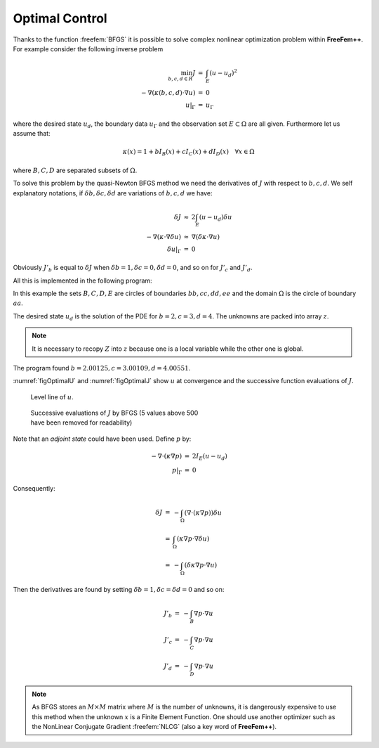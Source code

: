 .. role:: freefem(code)
  :language: freefem

Optimal Control
===============

Thanks to the function :freefem:`BFGS` it is possible to solve complex nonlinear optimization problem within **FreeFem++**.
For example consider the following inverse problem

.. math::
    \begin{array}{rcl}
        \min_{b, c, d\in R}J &=& \int_E(u-u_d)^2\\
        -\nabla(\kappa(b, c, d)\cdot\nabla u) &=& 0\\
        u|_\Gamma &=& u_\Gamma
    \end{array}

where the desired state :math:`u_d`, the boundary data :math:`u_\Gamma` and the observation set :math:`E\subset\Omega` are all given.
Furthermore let us assume that:

.. math::
   \kappa(x)=1+bI_B(x)+cI_C(x)+dI_D(x)\quad\forall x\in\Omega

where :math:`B,C,D` are separated subsets of :math:`\Omega`.

To solve this problem by the quasi-Newton BFGS method we need the derivatives of :math:`J` with respect to :math:`b,c,d`.
We self explanatory notations, if :math:`\delta b,\delta c,\delta d` are variations of :math:`b,c,d` we have:

.. math::
    \begin{array}{rcl}
        \delta J &\approx& 2\int_E(u-u_d)\delta u\\
        -\nabla(\kappa\cdot\nabla\delta u) &\approx& \nabla(\delta\kappa\cdot\nabla u)\\
        \delta u|_\Gamma &=& 0
    \end{array}

Obviously :math:`J'_b` is equal to :math:`\delta J` when :math:`\delta b=1,\delta c=0,\delta d=0`, and so on for :math:`J'_c` and :math:`J'_d`.

All this is implemented in the following program:

.. code-block:: freefem
   :linenos:

   // Mesh
   border aa(t=0, 2*pi){x=5*cos(t); y=5*sin(t);};
   border bb(t=0, 2*pi){x=cos(t); y=sin(t);};
   border cc(t=0, 2*pi){x=-3+cos(t); y=sin(t);};
   border dd(t=0, 2*pi){x=cos(t); y =-3+sin(t);};

   mesh th = buildmesh(aa(70) + bb(35) + cc(35) + dd(35));

   // Fespace
   fespace Vh(th, P1);
   Vh Ib=((x^2+y^2)<1.0001),
      Ic=(((x+3)^2+ y^2)<1.0001),
      Id=((x^2+(y+3)^2)<1.0001),
      Ie=(((x-1)^2+ y^2)<=4),
      ud, u, uh, du;

   // Problem
   real[int] z(3);
   problem A(u, uh)
      = int2d(th)(
           (1+z[0]*Ib+z[1]*Ic+z[2]*Id)*(dx(u)*dx(uh) + dy(u)*dy(uh))
      )
      + on(aa, u=x^3-y^3)
      ;

   // Solve
   z[0]=2; z[1]=3; z[2]=4;
   A;
   ud = u;

   ofstream f("J.txt");
   func real J(real[int] & Z){
      for (int i = 0; i < z.n; i++)
         z[i] =Z[i];
      A;
      real s = int2d(th)(Ie*(u-ud)^2);
      f << s << " ";
      return s;
   }

   // Problem BFGS
   real[int] dz(3), dJdz(3);
   problem B (du, uh)
      = int2d(th)(
           (1+z[0]*Ib+z[1]*Ic+z[2]*Id)*(dx(du)*dx(uh) + dy(du)*dy(uh))
      )
      + int2d(th)(
           (dz[0]*Ib+dz[1]*Ic+dz[2]*Id)*(dx(u)*dx(uh) + dy(u)*dy(uh))
      )
      +on(aa, du=0)
      ;

   func real[int] DJ(real[int] &Z){
      for(int i = 0; i < z.n; i++){
         for(int j = 0; j < dz.n; j++)
            dz[j] = 0;
         dz[i] = 1;
         B;
         dJdz[i] = 2*int2d(th)(Ie*(u-ud)*du);
      }
      return dJdz;
   }

   real[int] Z(3);
   for(int j = 0; j < z.n; j++)
      Z[j]=1;

   BFGS(J, DJ, Z, eps=1.e-6, nbiter=15, nbiterline=20);
   cout << "BFGS: J(z) = " << J(Z) << endl;
   for(int j = 0; j < z.n; j++)
      cout << z[j] << endl;

   // Plot
   plot(ud, value=1, ps="u.eps");

In this example the sets :math:`B,C,D,E` are circles of boundaries :math:`bb,cc,dd,ee` and the domain :math:`\Omega` is the circle of boundary :math:`aa`.

The desired state :math:`u_d` is the solution of the PDE for :math:`b=2,c=3,d=4`. The unknowns are packed into array :math:`z`.

.. note:: It is necessary to recopy :math:`Z` into :math:`z` because one is a local variable while the other one is global.

The program found :math:`b=2.00125,c=3.00109,d=4.00551`.

:numref:`figOptimalU` and :numref:`figOptimalJ` show :math:`u` at convergence and the successive function evaluations of :math:`J`.

.. figure:: images/u-bfgs.png
    :figclass: inline
    :figwidth: 49%
    :name: figOptimalU

    Level line of :math:`u`.

.. figure:: images/OptimalControl_J.png
    :figclass: inline
    :figwidth: 49%
    :name: figOptimalJ

    Successive evaluations of :math:`J` by BFGS (5 values above 500 have been removed for readability)

Note that an *adjoint state* could have been used.
Define :math:`p` by:

.. math::
    \begin{array}{rcl}
        -\nabla\cdot(\kappa\nabla p) &=& 2I_E(u-u_d)\\
        p|_\Gamma &=& 0
    \end{array}

Consequently:

.. math::
    \begin{array}{rcl}
        \delta J &=& -\int_{\Omega}(\nabla\cdot(\kappa\nabla p))\delta u\nonumber\\
        &=& \int_\Omega(\kappa\nabla p\cdot\nabla\delta u)\\
        &=&-\int_\Omega(\delta\kappa\nabla p\cdot\nabla u)
    \end{array}

Then the derivatives are found by setting :math:`\delta b=1, \delta c=\delta d=0` and so on:

.. math::
    \begin{array}{rcl}
        J'_b&=&-\int_B \nabla p\cdot\nabla u\\
        J'_c&=&-\int_C \nabla p\cdot\nabla u\\
        J'_d&=&-\int_D \nabla p\cdot\nabla u
    \end{array}

.. note:: As BFGS stores an :math:`M\times M` matrix where :math:`M` is the number of unknowns, it is dangerously expensive to use this method when the unknown :math:`x` is a Finite Element Function.
   One should use another optimizer such as the NonLinear Conjugate Gradient :freefem:`NLCG` (also a key word of **FreeFem++**).
